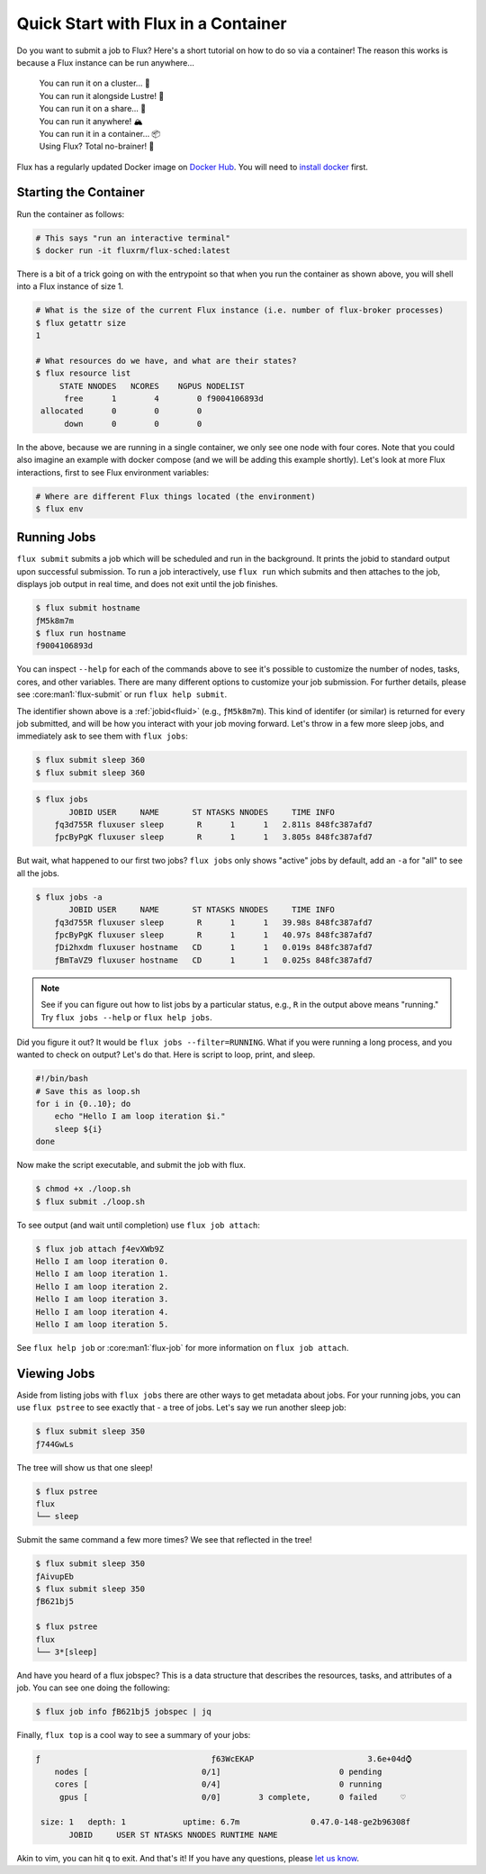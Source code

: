 .. _flux-sched-container:

====================================
Quick Start with Flux in a Container
====================================

Do you want to submit a job to Flux? Here's a short tutorial on how to do so via a container!
The reason this works is because a Flux instance can be run anywhere...

    | You can run it on a cluster... 🥜️
    | You can run it alongside Lustre! 📁️
    | You can run it on a share... 🤗️
    | You can run it anywhere! 🏔️
    | You can run it in a container... 📦️
    | Using Flux? Total no-brainer! 🧠️

Flux has a regularly updated Docker image on `Docker Hub <https://hub.docker.com/u/fluxrm>`_. 
You will need to `install docker <https://docs.docker.com/engine/install/>`_ first.

----------------------
Starting the Container
----------------------

Run the container as follows:

.. code-block:: bash

  # This says "run an interactive terminal"
  $ docker run -it fluxrm/flux-sched:latest

There is a bit of a trick going on with the entrypoint so that when you run the container as shown above,
you will shell into a Flux instance of size 1. 


.. raw:: html
    :file: include/entrypoint-details.html

.. code-block:: shell

  # What is the size of the current Flux instance (i.e. number of flux-broker processes)
  $ flux getattr size
  1

  # What resources do we have, and what are their states?
  $ flux resource list
       STATE NNODES   NCORES    NGPUS NODELIST
        free      1        4        0 f9004106893d
   allocated      0        0        0 
        down      0        0        0 


In the above, because we are running in a single container, we only see one node with
four cores. Note that you could also imagine an example with docker compose (and we will
be adding this example shortly). Let's look at more Flux interactions, first to see Flux 
environment variables:

.. code-block:: shell

  # Where are different Flux things located (the environment)
  $ flux env

------------
Running Jobs
------------

``flux submit`` submits a job which will be scheduled and run in the background. 
It prints the jobid to standard output upon successful submission. To run a job interactively,
use ``flux run`` which submits and then attaches to the job, displays job output in real time,
and does not exit until the job finishes.

.. code-block:: shell

    $ flux submit hostname
    ƒM5k8m7m
    $ flux run hostname
    f9004106893d

You can inspect ``--help`` for each of the commands above to see it's possible
to customize the number of nodes, tasks, cores, and other variables.
There are many different options to customize your job submission. For further
details, please see :core:man1:`flux-submit` or run ``flux help submit``.

The identifier shown above is a :ref:`jobid<fluid>` (e.g., ``ƒM5k8m7m``). This kind of identifer
(or similar) is returned for every job submitted, and will be how you interact with your job moving forward. 
Let's throw in a few more sleep jobs, and immediately ask to see them with ``flux jobs``:

.. code-block:: shell

    $ flux submit sleep 360
    $ flux submit sleep 360


.. code-block:: shell

    $ flux jobs
           JOBID USER     NAME       ST NTASKS NNODES     TIME INFO
        ƒq3d755R fluxuser sleep       R      1      1   2.811s 848fc387afd7
        ƒpcByPgK fluxuser sleep       R      1      1   3.805s 848fc387afd7


But wait, what happened to our first two jobs? ``flux jobs`` only shows "active" jobs by default,
add an ``-a`` for "all" to see all the jobs.

.. code-block:: shell

    $ flux jobs -a
           JOBID USER     NAME       ST NTASKS NNODES     TIME INFO
        ƒq3d755R fluxuser sleep       R      1      1   39.98s 848fc387afd7
        ƒpcByPgK fluxuser sleep       R      1      1   40.97s 848fc387afd7
        ƒDi2hxdm fluxuser hostname   CD      1      1   0.019s 848fc387afd7
        ƒBmTaVZ9 fluxuser hostname   CD      1      1   0.025s 848fc387afd7

.. note::

   See if you can figure out how to list jobs by a particular status, e.g., ``R`` in the output 
   above means "running." Try ``flux jobs --help`` or ``flux help jobs``.



Did you figure it out? It would be ``flux jobs --filter=RUNNING``. What if you were running a long 
process, and you wanted to check on output? Let's do that. Here is script to loop, print, and sleep.

.. code-block:: bash

    #!/bin/bash
    # Save this as loop.sh
    for i in {0..10}; do
        echo "Hello I am loop iteration $i."
        sleep ${i}
    done

Now make the script executable, and submit the job with flux.

.. code-block:: shell

    $ chmod +x ./loop.sh
    $ flux submit ./loop.sh


To see output (and wait until completion) use ``flux job attach``:


.. code-block:: shell

    $ flux job attach ƒ4evXWb9Z
    Hello I am loop iteration 0.
    Hello I am loop iteration 1.
    Hello I am loop iteration 2.
    Hello I am loop iteration 3.
    Hello I am loop iteration 4.
    Hello I am loop iteration 5.

See ``flux help job`` or :core:man1:`flux-job` for more information on ``flux job attach``.

------------
Viewing Jobs
------------

Aside from listing jobs with ``flux jobs`` there are other ways to get metadata about jobs.
For your running jobs, you can use ``flux pstree`` to see exactly that - a tree of jobs.
Let's say we run another sleep job:


.. code-block:: shell

    $ flux submit sleep 350
    ƒ744GwLs

The tree will show us that one sleep!


.. code-block:: shell

    $ flux pstree
    flux
    └── sleep

Submit the same command a few more times? We see that reflected in the tree!

.. code-block:: shell

    $ flux submit sleep 350
    ƒAivupEb
    $ flux submit sleep 350
    ƒB621bj5

    $ flux pstree
    flux
    └── 3*[sleep]


And have you heard of a flux jobspec? This is a data structure that describes the resources, tasks,
and attributes of a job. You can see one doing the following:

.. code-block:: shell

    $ flux job info ƒB621bj5 jobspec | jq

Finally, ``flux top`` is a cool way to see a summary of your jobs:


.. code-block:: shell

    ƒ                                    ƒ63WcEKAP                        3.6e+04d⌚
        nodes [                        0/1]                         0 pending
        cores [                        0/4]                         0 running
         gpus [                        0/0]        3 complete,      0 failed     ♡

     size: 1   depth: 1            uptime: 6.7m               0.47.0-148-ge2b96308f
           JOBID     USER ST NTASKS NNODES RUNTIME NAME                             

Akin to vim, you can hit ``q`` to exit. And that's it!
If you have any questions, please `let us know <https://github.com/flux-framework/flux-docs/issues>`_.

